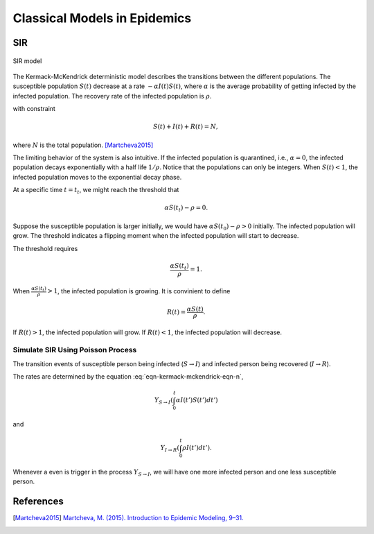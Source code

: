 Classical Models in Epidemics
==================================


SIR
-------------------

.. figure:: assets/sir.png
   :align: center

   SIR model

The Kermack-McKendrick deterministic model describes the transitions between the different populations. The susceptible population :math:`S(t)` decrease at a rate :math:`-\alpha I(t) S(t)`, where :math:`\alpha` is the average probability of getting infected by the infected population. The recovery rate of the infected population is :math:`\rho`.

.. math::
   \frac{dS(t)}{dt} &= -\alpha I(t) S(t) \\
   \frac{dI(t)}{dt} &= \alpha S(t) I(t) - \rho I(t),
   :label: eqn-kermack-mckendrick-eqn-n

with constraint

.. math::
   S(t) + I(t) + R(t) = N,

where :math:`N` is the total population. [Martcheva2015]_

The limiting behavior of the system is also intuitive. If the infected population is quarantined, i.e., :math:`\alpha=0`, the infected population decays exponentially with a half life :math:`1/\rho`. Notice that the populations can only be integers. When :math:`S(t)<1`, the infected population moves to the exponential decay phase.

At a specific time :math:`t=t_t`, we might reach the threshold that

.. math::
   \alpha S(t_t) - \rho = 0.

Suppose the susceptible population is larger initially, we would have :math:`\alpha S(t_0) - \rho > 0` initially. The infected population will grow. The threshold indicates a flipping moment when the infected population will start to decrease.

The threshold requires

.. math::
   \frac{\alpha S(t_t)}{\rho} = 1.

When :math:`\frac{\alpha S(t_t)}{\rho}>1`, the infected population is growing. It is convinient to define

.. math::
   R(t) = \frac{\alpha S(t)}{\rho}.

If :math:`R(t)>1`, the infected population will grow. If :math:`R(t)<1`, the infected population will decrease.

Simulate SIR Using Poisson Process
~~~~~~~~~~~~~~~~~~~~~~~~~~~~~~~~~~~~~

The transition events of susceptible person being infected (:math:`S\to I`) and infected person being recovered (:math:`I\to R`).

The rates are determined by the equation :eq:`eqn-kermack-mckendrick-eqn-n`,

.. math::
   Y_{S\to I}\left(\int_0^t \alpha I(t') S(t') dt' \left)

and

.. math::
   Y_{I\to R}\left( \int_0^t \rho I(t') dt' \left).

Whenever a even is trigger in the process :math:`Y_{S\to I}`, we will have one more infected person and one less susceptible person.



References
--------------

.. [Martcheva2015] `Martcheva, M. (2015). Introduction to Epidemic Modeling, 9–31. <https://doi.org/10.1007/978-1-4899-7612-3_2>`_